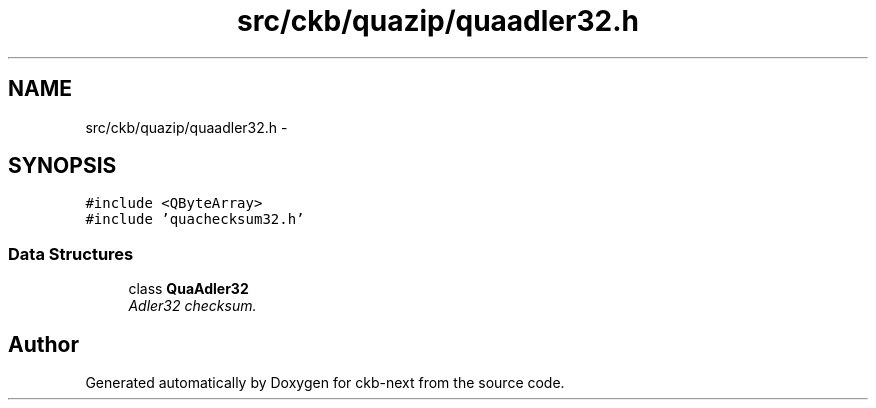 .TH "src/ckb/quazip/quaadler32.h" 3 "Wed May 24 2017" "Version beta-v0.2.8+testing at branch testing" "ckb-next" \" -*- nroff -*-
.ad l
.nh
.SH NAME
src/ckb/quazip/quaadler32.h \- 
.SH SYNOPSIS
.br
.PP
\fC#include <QByteArray>\fP
.br
\fC#include 'quachecksum32\&.h'\fP
.br

.SS "Data Structures"

.in +1c
.ti -1c
.RI "class \fBQuaAdler32\fP"
.br
.RI "\fIAdler32 checksum\&. \fP"
.in -1c
.SH "Author"
.PP 
Generated automatically by Doxygen for ckb-next from the source code\&.
